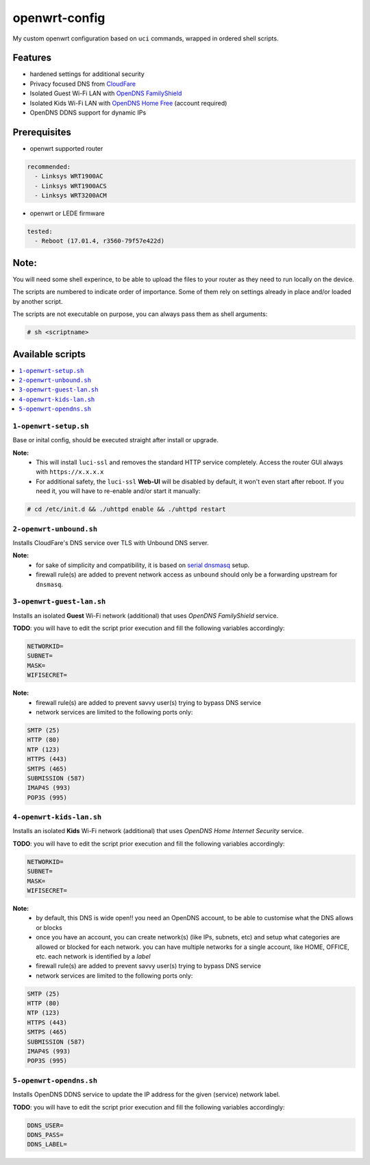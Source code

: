 ==============
openwrt-config
==============

My custom openwrt configuration based on ``uci`` commands, wrapped in ordered shell
scripts.

Features
========
* hardened settings for additional security
* Privacy focused DNS from `CloudFare <https://blog.cloudflare.com/dns-over-tls-for-openwrt>`_
* Isolated Guest Wi-Fi LAN with `OpenDNS FamilyShield <https://support.opendns.com/hc/en-us/articles/228006487-FamilyShield-Router-Configuration-Instructions>`_
* Isolated Kids Wi-Fi LAN with `OpenDNS Home Free <https://www.opendns.com/home-internet-security/>`_ (account required)
* OpenDNS DDNS support for dynamic IPs

Prerequisites
=============
* openwrt supported router

.. code:: yaml

    recommended:
      - Linksys WRT1900AC
      - Linksys WRT1900ACS
      - Linksys WRT3200ACM

* openwrt or LEDE firmware

.. code:: yaml

    tested:
      - Reboot (17.01.4, r3560-79f57e422d)

Note:
=====
You will need some shell experince, to be able to upload the files to your router
as they need to run locally on the device.

The scripts are numbered to indicate order of importance. Some of them rely on
settings already in place and/or loaded by another script.

The scripts are not executable on purpose, you can always pass them as shell arguments:

.. code::

    # sh <scriptname>

Available scripts
=================

.. contents::
    :local:

``1-openwrt-setup.sh``
----------------------

Base or inital config, should be executed straight after install or upgrade.

**Note:**
 * This will install ``luci-ssl`` and removes the standard HTTP service completely.
   Access the router GUI always with ``https://x.x.x.x``

 * For additional safety, the ``luci-ssl`` **Web-UI** will be disabled by default,
   it won't even start after reboot. If you need it, you will have to re-enable
   and/or start it manually:

.. code::

    # cd /etc/init.d && ./uhttpd enable && ./uhttpd restart

``2-openwrt-unbound.sh``
------------------------

Installs CloudFare's DNS service over TLS with Unbound DNS server.

**Note:**
 * for sake of simplicity and compatibility, it is based on `serial dnsmasq <https://github.com/openwrt/packages/tree/master/net/unbound/files#serial-dnsmasq>`_ setup.
 * firewall rule(s) are added to prevent network access as ``unbound`` should
   only be a forwarding upstream for ``dnsmasq``.

``3-openwrt-guest-lan.sh``
--------------------------

Installs an isolated **Guest** Wi-Fi network (additional) that uses *OpenDNS FamilyShield* service.

**TODO**:
you will have to edit the script prior execution and fill the following variables accordingly:

.. code::

    NETWORKID=
    SUBNET=
    MASK=
    WIFISECRET=

**Note:**
 * firewall rule(s) are added to prevent savvy user(s) trying to bypass DNS service
 * network services are limited to the following ports only:

.. code::

    SMTP (25)
    HTTP (80)
    NTP (123)
    HTTPS (443)
    SMTPS (465)
    SUBMISSION (587)
    IMAP4S (993)
    POP3S (995)

``4-openwrt-kids-lan.sh``
-------------------------

Installs an isolated **Kids** Wi-Fi network (additional) that uses *OpenDNS Home Internet Security* service.

**TODO**:
you will have to edit the script prior execution and fill the following variables accordingly:

.. code::

    NETWORKID=
    SUBNET=
    MASK=
    WIFISECRET=

**Note:**
 * by default, this DNS is wide open!! you need an OpenDNS account, to be able to customise
   what the DNS allows or blocks
 * once you have an account, you can create network(s) (like IPs, subnets, etc) and setup
   what categories are allowed or blocked for each network. you can have multiple networks
   for a single account, like HOME, OFFICE, etc. each network is identified by a *label*
 * firewall rule(s) are added to prevent savvy user(s) trying to bypass DNS service
 * network services are limited to the following ports only:

.. code::

    SMTP (25)
    HTTP (80)
    NTP (123)
    HTTPS (443)
    SMTPS (465)
    SUBMISSION (587)
    IMAP4S (993)
    POP3S (995)

``5-openwrt-opendns.sh``
------------------------

Installs OpenDNS DDNS service to update the IP address for the given (service) network label.

**TODO**:
you will have to edit the script prior execution and fill the following variables accordingly:

.. code::

    DDNS_USER=
    DDNS_PASS=
    DDNS_LABEL=
